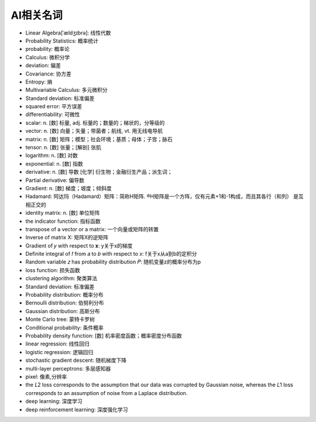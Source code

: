 AI相关名词
##########


* Linear Algebra[ˈældʒɪbrə]: 线性代数
* Probability Statistics: 概率统计
* probability: 概率论
* Calculus: 微积分学
* deviation: 偏差
* Covariance: 协方差
* Entropy: 熵
* Multivariable Calculus: 多元微积分
* Standard deviation: 标准偏差
* squared error: 平方误差
* differentiability: 可微性


* scalar: n. [数] 标量, adj. 标量的；数量的；梯状的，分等级的
* vector: n. [数] 向量；矢量；带菌者；航线, vt. 用无线电导航
* matrix: n. [数] 矩阵；模型；社会环境；基质；母体；子宫；脉石
* tensor: n. [数] 张量；[解剖] 张肌
* logarithm: n. [数] 对数
* exponential: n. [数] 指数
* derivative:  n. [数] 导数 [化学] 衍生物；金融衍生产品；派生词；
* Partial derivative: 偏导数
* Gradient: n. [数] 梯度；坡度；倾斜度


* Hadamard: 阿达玛（Hadamard）矩阵：简称H矩阵. ®H矩阵是一个方阵，仅有元素+1和-1构成，而且其各行（和列） 是互相正交的

* identity matrix: n. [数] 单位矩阵
* the indicator function: 指标函数
* transpose of a vector or a matrix: 一个向量或矩阵的转置
* Inverse of matrix X: 矩阵X的逆矩阵
* Gradient of  𝑦  with respect to  𝐱: y关于x的梯度
* Definite integral of  𝑓  from  𝑎  to  𝑏  with respect to  𝑥: f关于x从a到b的定积分
* Random variable 𝑧 has probability distribution 𝑃: 随机变量z的概率分布为p

* loss function: 损失函数
* clustering algorithm: 聚类算法
* Standard deviation: 标准偏差


* Probability distribution: 概率分布
* Bernoulli distribution: 伯努利分布
* Gaussian distribution: 高斯分布
* Monte Carlo tree: 蒙特卡罗树
* Conditional probability: 条件概率
* Probability density function: [数] 机率密度函数；概率密度分布函数



* linear regression: 线性回归
* logistic regression: 逻辑回归



* stochastic gradient descent: 随机梯度下降
* multi-layer perceptrons: 多层感知器

* pixel: 像素,分辨率

* the  𝐿2  loss corresponds to the assumption that our data was corrupted by Gaussian noise, whereas the  𝐿1  loss corresponds to an assumption of noise from a Laplace distribution.

* deep learning: 深度学习
* deep reinforcement learning: 深度强化学习





